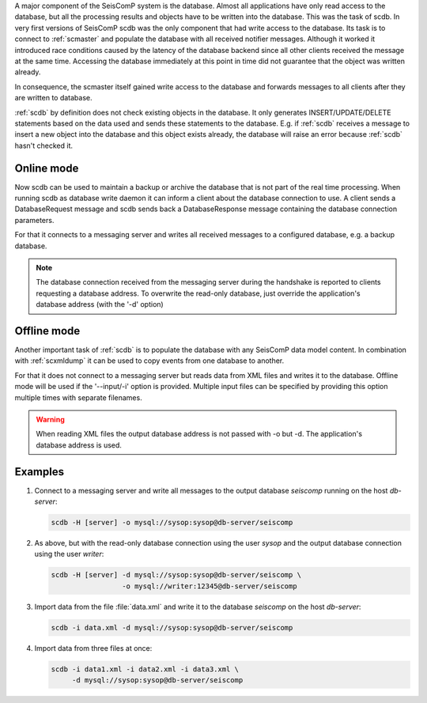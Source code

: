 A major component of the SeisComP system is the database. Almost all
applications have only read access to the database, but all the processing
results and objects have to be written into the database. This was the task of
scdb. In very first versions of SeisComP scdb was the only component that had
write access to the database. Its task is to connect to :ref:`scmaster` and populate
the database with all received notifier messages. Although it worked it
introduced race conditions caused by the latency of the database backend since
all other clients received the message at the same time. Accessing the database
immediately at this point in time did not guarantee that the object was
written already.

In consequence, the scmaster itself gained write access to the database and
forwards messages to all clients after they are written to database.

:ref:`scdb` by definition does not check existing objects in the database. It only
generates INSERT/UPDATE/DELETE statements based on the data used and sends
these statements to the database. E.g. if :ref:`scdb` receives a message to
insert a new object into the database and this object exists already, the
database will raise an error because :ref:`scdb` hasn't checked it.


Online mode
-----------

Now scdb can be used to maintain a backup or archive the database that is not
part of the real time processing. When running scdb as database write daemon it
can inform a client about the database connection to use. A client sends a
DatabaseRequest message and scdb sends back a DatabaseResponse message containing
the database connection parameters.

For that it connects to a messaging server and writes all received messages to a
configured database, e.g. a backup database.

.. note::

   The database connection received from the messaging server during the
   handshake is reported to clients requesting a database address. To overwrite
   the read-only database, just override the application's database address
   (with the '-d' option)

Offline mode
------------

Another important task of :ref:`scdb` is to populate the database with any SeisComP
data model content. In combination with :ref:`scxmldump` it can be used to copy events
from one database to another.

For that it does not connect to a messaging server but reads data from XML
files and writes it to the database. Offline mode will be used if the
'--input/-i' option is provided. Multiple input files can be specified by
providing this option multiple times with separate filenames.

.. warning::

   When reading XML files the output database address is not passed
   with -o but -d. The application's database address is used.

Examples
--------

#. Connect to a messaging server and write all messages to the output database
   `seiscomp` running on the host `db-server`:

   .. code-block:: sh

      scdb -H [server] -o mysql://sysop:sysop@db-server/seiscomp

#. As above, but with the read-only database connection using the user `sysop`
   and the output database connection using the user `writer`:

   .. code-block:: sh

      scdb -H [server] -d mysql://sysop:sysop@db-server/seiscomp \
                       -o mysql://writer:12345@db-server/seiscomp

#. Import data from the file :file:`data.xml` and write it to the database
   `seiscomp` on the host `db-server`:

   .. code-block:: sh

      scdb -i data.xml -d mysql://sysop:sysop@db-server/seiscomp

#. Import data from three files at once:

   .. code-block:: sh

      scdb -i data1.xml -i data2.xml -i data3.xml \
           -d mysql://sysop:sysop@db-server/seiscomp
